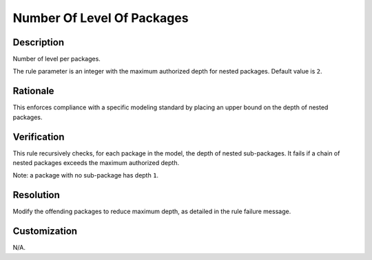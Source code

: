 .. index:: single: Number Of Level Of Packages

Number Of Level Of Packages
===========================

.. rule::
   :filename: number_of_level_of_packages.py
   :class: NumberOfLevelOfPackages
   :id: id_0068
   :reference: n/a
   :kind: generic
   :tags: structure

   Number of level per packages

Description
-----------

.. start_description

Number of level per packages.

.. end_description

The rule parameter is an integer with the maximum authorized depth for nested packages. Default value is ``2``.

Rationale
---------
This enforces compliance with a specific modeling standard by placing an upper bound on the depth of nested packages.

Verification
------------
This rule recursively checks, for each package in the model, the depth of nested sub-packages.
It fails if a chain of nested packages exceeds the maximum authorized depth.

Note: a package with no sub-package has depth ``1``.

Resolution
----------
Modify the offending packages to reduce maximum depth, as detailed in the rule failure message.

Customization
-------------
N/A.
